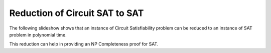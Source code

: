 .. This file is part of the OpenDSA eTextbook project. See
.. http://algoviz.org/OpenDSA for more details.
.. Copyright (c) 2012-2013 by the OpenDSA Project Contributors, and
.. distributed under an MIT open source license.

.. avmetadata::
   :author: Nabanita Maji
   :prerequisites:
   :topic: NP-completeness

.. odsalink:: AV/Development/circuitSATtoSATCON.css

Reduction of Circuit SAT to SAT
===============================


The following slideshow shows that an instance of Circuit Satisfiability 
problem can be reduced to an instance of SAT problem in polynomial time.
 
.. inlineav:: circuitSATtoSATCON ss
   :output: show

This reduction can help in providing an NP Completeness proof for SAT.

.. odsascript:: AV/Development/circuit/circuit.js
.. odsascript:: AV/Development/circuitSATtoSATCON.js
